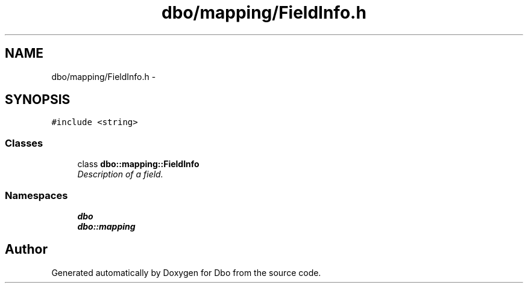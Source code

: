 .TH "dbo/mapping/FieldInfo.h" 3 "Sat Feb 27 2016" "Dbo" \" -*- nroff -*-
.ad l
.nh
.SH NAME
dbo/mapping/FieldInfo.h \- 
.SH SYNOPSIS
.br
.PP
\fC#include <string>\fP
.br

.SS "Classes"

.in +1c
.ti -1c
.RI "class \fBdbo::mapping::FieldInfo\fP"
.br
.RI "\fIDescription of a field\&. \fP"
.in -1c
.SS "Namespaces"

.in +1c
.ti -1c
.RI " \fBdbo\fP"
.br
.ti -1c
.RI " \fBdbo::mapping\fP"
.br
.in -1c
.SH "Author"
.PP 
Generated automatically by Doxygen for Dbo from the source code\&.
